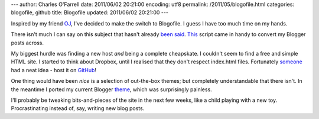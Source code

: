 ---
author: Charles O'Farrell
date: 2011/06/02 20:21:00
encoding: utf8
permalink: /2011/05/blogofile.html
categories: blogofile, github
title: Blogofile
updated: 2011/06/02 20:21:00
---

Inspired by my friend OJ_, I've decided to make the switch to Blogofile.
I guess I have too much time on my hands.

.. _OJ: http://buffered.io/2011/02/15/now-powered-by-blogofile/

There isn't much I can say on this subject that hasn't already been_ said_.
This_ script came in handy to convert my Blogger posts across.

.. _been: http://mike.pirnat.com/2010/12/18/why-i-switched-to-blogofile/

.. _said: http://morgangoose.com/blog/2010/09/28/switching-to-blogofile/

.. _This: https://github.com/EnigmaCurry/blogofile/blob/master/converters/blogger2blogofile.py

My biggest hurdle was finding a new host *and* being a complete cheapskate.
I couldn't seem to find a free and simple HTML site. I started to think
about Dropbox, until I realised that they don't respect index.html files.
Fortunately someone_ had a neat idea - host it on GitHub_!

.. _someone: http://manuel-ohlendorf.de/blog/2010/12/23/hosting-a-blogofile-blog-on-github-with-github-pages/

.. _GitHub: http://pages.github.com/

One thing would have been *nice* is a selection of out-the-box themes;
but completely understandable that there isn't.
In the meantime I ported my current Blogger theme_, which was surprisingly
painless.

.. _theme: http://www.blogcrowds.com/resources/blogger-templates/13-565

I'll probably be tweaking bits-and-pieces of the site in the next few weeks,
like a child playing with a new toy. Procrastinating instead of, say,
writing new blog posts.
